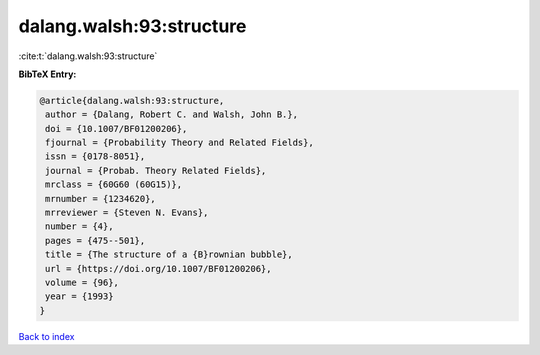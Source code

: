dalang.walsh:93:structure
=========================

:cite:t:`dalang.walsh:93:structure`

**BibTeX Entry:**

.. code-block:: bibtex

   @article{dalang.walsh:93:structure,
    author = {Dalang, Robert C. and Walsh, John B.},
    doi = {10.1007/BF01200206},
    fjournal = {Probability Theory and Related Fields},
    issn = {0178-8051},
    journal = {Probab. Theory Related Fields},
    mrclass = {60G60 (60G15)},
    mrnumber = {1234620},
    mrreviewer = {Steven N. Evans},
    number = {4},
    pages = {475--501},
    title = {The structure of a {B}rownian bubble},
    url = {https://doi.org/10.1007/BF01200206},
    volume = {96},
    year = {1993}
   }

`Back to index <../By-Cite-Keys.rst>`_
